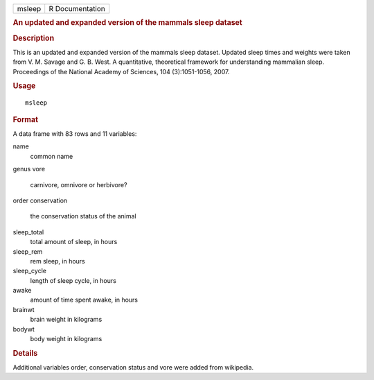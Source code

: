.. container::

   .. container::

      ====== ===============
      msleep R Documentation
      ====== ===============

      .. rubric:: An updated and expanded version of the mammals sleep
         dataset
         :name: an-updated-and-expanded-version-of-the-mammals-sleep-dataset

      .. rubric:: Description
         :name: description

      This is an updated and expanded version of the mammals sleep
      dataset. Updated sleep times and weights were taken from V. M.
      Savage and G. B. West. A quantitative, theoretical framework for
      understanding mammalian sleep. Proceedings of the National Academy
      of Sciences, 104 (3):1051-1056, 2007.

      .. rubric:: Usage
         :name: usage

      ::

         msleep

      .. rubric:: Format
         :name: format

      A data frame with 83 rows and 11 variables:

      name
         common name

      genus
      vore
         carnivore, omnivore or herbivore?

      order
      conservation
         the conservation status of the animal

      sleep_total
         total amount of sleep, in hours

      sleep_rem
         rem sleep, in hours

      sleep_cycle
         length of sleep cycle, in hours

      awake
         amount of time spent awake, in hours

      brainwt
         brain weight in kilograms

      bodywt
         body weight in kilograms

      .. rubric:: Details
         :name: details

      Additional variables order, conservation status and vore were
      added from wikipedia.
